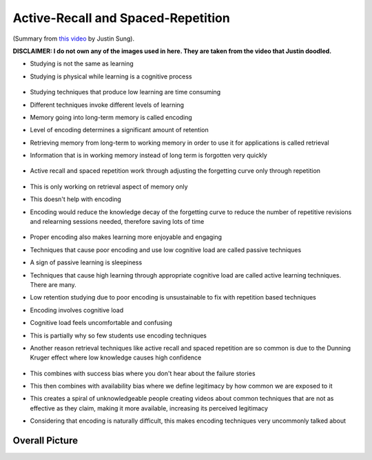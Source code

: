 Active-Recall and Spaced-Repetition
##########################################

(Summary from `this video <https://www.youtube.com/watch?v=--Hu2w0s72Y>`_ by Justin Sung).

**DISCLAIMER: I do not own any of the images used in here. They are taken from the video that Justin doodled.**

* Studying is not the same as learning

* Studying is physical while learning is a cognitive process

    .. image:: img/004activerecall01.png
      :width: 600
      :alt: Active-Recall 01

* Studying techniques that produce low learning are time consuming

* Different techniques invoke different levels of learning

* Memory going into long-term memory is called encoding

* Level of encoding determines a significant amount of retention

* Retrieving memory from long-term to working memory in order to use it for applications is called retrieval

* Information that is in working memory instead of long term is forgotten very quickly

    .. image:: img/004activerecall02.png
      :width: 600
      :alt: Active-Recall 02

* Active recall and spaced repetition work through adjusting the forgetting curve only through repetition

    .. image:: img/004activerecall03.png
      :width: 600
      :alt: Active-Recall 03

    .. image:: img/004activerecall04.png
      :width: 600
      :alt: Active-Recall 04

* This is only working on retrieval aspect of memory only

* This doesn't help with encoding

* Encoding would reduce the knowledge decay of the forgetting curve to reduce the number of repetitive revisions and relearning sessions needed, therefore saving lots of time

    .. image:: img/004activerecall05.png
      :width: 600
      :alt: Active-Recall 05

* Proper encoding also makes learning more enjoyable and engaging

* Techniques that cause poor encoding and use low cognitive load are called passive techniques

* A sign of passive learning is sleepiness

* Techniques that cause high learning through appropriate cognitive load are called active learning techniques. There are many.

* Low retention studying due to poor encoding is unsustainable to fix with repetition based techniques

* Encoding involves cognitive load

* Cognitive load feels uncomfortable and confusing

* This is partially why so few students use encoding techniques

* Another reason retrieval techniques like active recall and spaced repetition are so common is due to the Dunning Kruger effect where low knowledge causes high confidence

    .. image:: img/004activerecall06.png
      :width: 600
      :alt: Active-Recall 06

* This combines with success bias where you don't hear about the failure stories

* This then combines with availability bias where we define legitimacy by how common we are exposed to it

* This creates a spiral of unknowledgeable people creating videos about common techniques that are not as effective as they claim, making it more available, increasing its perceived legitimacy

* Considering that encoding is naturally difficult, this makes encoding techniques very uncommonly talked about

Overall Picture
=============================================
.. image:: img/004activerecall07.png
  :width: 800
  :alt: Active-Recall 07
